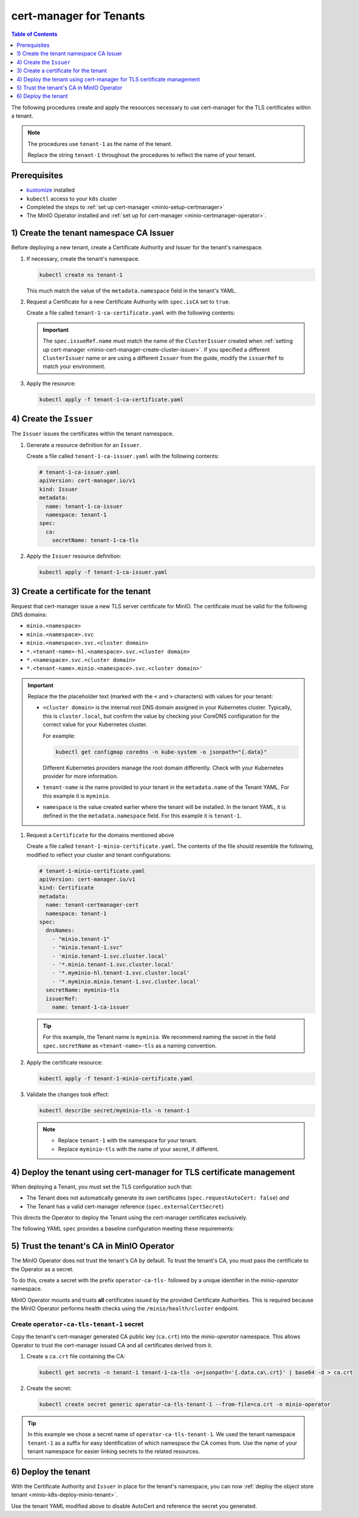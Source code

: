 .. _minio-certmanager-tenants:

========================
cert-manager for Tenants
========================

.. default-domain:: minio

.. contents:: Table of Contents
   :local:
   :depth: 1

The following procedures create and apply the resources necessary to use cert-manager for the TLS certificates within a tenant.

.. note::

   The procedures use ``tenant-1`` as the name of the tenant.
   
   Replace the string ``tenant-1`` throughout the procedures to reflect the name of your tenant.

Prerequisites
-------------

- `kustomize <https://kustomize.io/>`__ installed
- ``kubectl`` access to your ``k8s`` cluster
- Completed the steps to :ref:`set up cert-manager <minio-setup-certmanager>`
- The MinIO Operator installed and :ref:`set up for cert-manager <minio-certmanager-operator>`.

1) Create the tenant namespace CA Issuer
----------------------------------------

Before deploying a new tenant, create a Certificate Authority and Issuer for the tenant's namespace.

1. If necessary, create the tenant's namespace.

   .. code-block:: shell
      :class: copyable

      kubectl create ns tenant-1

   This much match the value of the ``metadata.namespace`` field in the tenant's YAML.

2. Request a Certificate for a new Certificate Authority with ``spec.isCA`` set to ``true``.

   Create a file called ``tenant-1-ca-certificate.yaml`` with the following contents:

   .. code-block:: yaml
      :class: copyable
      :emphasize-lines: 7,8

      # tenant-1-ca-certificate.yaml
      apiVersion: cert-manager.io/v1
      kind: Certificate
      metadata:
        name: tenant-1-ca-certificate
        namespace: tenant-1
      spec:
        isCA: true
        commonName: tenant-1-ca
        secretName: tenant-1-ca-tls
        duration: 70128h # 8y
        privateKey:
          algorithm: ECDSA
          size: 256
        issuerRef:
          name: selfsigned-root
          kind: ClusterIssuer
          group: cert-manager.io

   .. important::

      The ``spec.issueRef.name`` must match the name of the ``ClusterIssuer`` created when :ref:`setting up cert-manager <minio-cert-manager-create-cluster-issuer>`.
      If you specified a different ``ClusterIssuer`` name or are using a different ``Issuer`` from the guide, modify the ``issuerRef`` to match your environment.


3. Apply the resource:

   .. code-block:: shell
      :class: copyable

      kubectl apply -f tenant-1-ca-certificate.yaml

4) Create the ``Issuer``
------------------------

The ``Issuer`` issues the certificates within the tenant namespace.

1. Generate a resource definition for an ``Issuer``.

   Create a file called ``tenant-1-ca-issuer.yaml`` with the following contents:

   .. code-block:: yaml
      :class: copyable

      # tenant-1-ca-issuer.yaml
      apiVersion: cert-manager.io/v1
      kind: Issuer
      metadata:
        name: tenant-1-ca-issuer
        namespace: tenant-1
      spec:
        ca:
          secretName: tenant-1-ca-tls

2. Apply the ``Issuer`` resource definition:

   .. code-block:: shell
      :class: copyable

      kubectl apply -f tenant-1-ca-issuer.yaml

3) Create a certificate for the tenant
--------------------------------------

Request that cert-manager issue a new TLS server certificate for MinIO.
The certificate must be valid for the following DNS domains:

- ``minio.<namespace>``
- ``minio.<namespace>.svc``
- ``minio.<namespace>.svc.<cluster domain>``
- ``*.<tenant-name>-hl.<namespace>.svc.<cluster domain>``
- ``*.<namespace>.svc.<cluster domain>``
- ``*.<tenant-name>.minio.<namespace>.svc.<cluster domain>'``

.. important::

   Replace the the placeholder text (marked with the ``<`` and ``>`` characters) with values for your tenant: 

   - ``<cluster domain>`` is the internal root DNS domain assigned in your Kubernetes cluster. 
     Typically, this is ``cluster.local``, but confirm the value by checking your CoreDNS configuration for the correct value for your Kubernetes cluster. 
      
     For example:

     .. code-block:: shell
        :class: copyable

        kubectl get configmap coredns -n kube-system -o jsonpath="{.data}"

     Different Kubernetes providers manage the root domain differently.
     Check with your Kubernetes provider for more information.

   - ``tenant-name`` is the name provided to your tenant in the ``metadata.name`` of the Tenant YAML. 
     For this example it is ``myminio``.

   - ``namespace`` is the value created earlier where the tenant will be installed.
     In the tenant YAML, it is defined in the the ``metadata.namespace`` field. 
     For this example it is ``tenant-1``.

1. Request a ``Certificate`` for the domains mentioned above

   Create a file called ``tenant-1-minio-certificate.yaml``.
   The contents of the file should resemble the following, modified to reflect your cluster and tenant configurations: 

   .. code-block:: yaml
      :class: copyable

      # tenant-1-minio-certificate.yaml
      apiVersion: cert-manager.io/v1
      kind: Certificate
      metadata:
        name: tenant-certmanager-cert
        namespace: tenant-1
      spec:
        dnsNames:
          - "minio.tenant-1"
          - "minio.tenant-1.svc"
          - 'minio.tenant-1.svc.cluster.local'
          - '*.minio.tenant-1.svc.cluster.local'
          - '*.myminio-hl.tenant-1.svc.cluster.local'
          - '*.myminio.minio.tenant-1.svc.cluster.local'
        secretName: myminio-tls
        issuerRef:
          name: tenant-1-ca-issuer

   .. tip::

      For this example, the Tenant name is ``myminio``. 
      We recommend naming the secret in the field ``spec.secretName`` as ``<tenant-name>-tls`` as a naming convention.

2. Apply the certificate resource:

   .. code-block:: shell
      :class: copyable

      kubectl apply -f tenant-1-minio-certificate.yaml

3. Validate the changes took effect:

   .. code-block:: shell
      :class: copyable

      kubectl describe secret/myminio-tls -n tenant-1

   .. note::

      - Replace ``tenant-1`` with the namespace for your tenant.
      - Replace ``myminio-tls`` with the name of your secret, if different.

4) Deploy the tenant using cert-manager for TLS certificate management
----------------------------------------------------------------------

When deploying a Tenant, you must set the TLS configuration such that:

- The Tenant does not automatically generate its own certificates (``spec.requestAutoCert: false``) *and*
- The Tenant has a valid cert-manager reference (``spec.externalCertSecret``)

This directs the Operator to deploy the Tenant using the cert-manager certificates exclusively.

The following YAML ``spec`` provides a baseline configuration meeting these requirements:

.. code-block:: yaml
   :emphasize-lines: 6,9,11

   apiVersion: minio.min.io/v2
   kind: Tenant
   metadata:
     name: myminio
     namespace: tenant-1
   spec:
   ...
     ## Disable default tls certificates.
     requestAutoCert: false
     ## Use certificates generated by cert-manager.
     externalCertSecret:
       - name: myminio-tls
         type: cert-manager.io/v1
   ...

5) Trust the tenant's CA in MinIO Operator
------------------------------------------

The MinIO Operator does not trust the tenant's CA by default.
To trust the tenant's CA, you must pass the certificate to the Operator as a secret.

To do this, create a secret with the prefix ``operator-ca-tls-`` followed by a unique identifier in the `minio-operator` namespace.

MinIO Operator mounts and trusts **all** certificates issued by the provided Certificate Authorities. 
This is required because the MinIO Operator performs health checks using the ``/minio/health/cluster`` endpoint.

Create ``operator-ca-tls-tenant-1`` secret
++++++++++++++++++++++++++++++++++++++++++

Copy the tenant's cert-manager generated CA public key (``ca.crt``) into the `minio-operator` namespace. 
This allows Operator to trust the cert-manager issued CA and all certificates derived from it.

1. Create a ``ca.crt`` file containing the CA:

   .. code-block:: shell
      :class: copyable

      kubectl get secrets -n tenant-1 tenant-1-ca-tls -o=jsonpath='{.data.ca\.crt}' | base64 -d > ca.crt

2. Create the secret:

   .. code-block:: shell
      :class: copyable

      kubectl create secret generic operator-ca-tls-tenant-1 --from-file=ca.crt -n minio-operator

.. tip::

   In this example we chose a secret name of ``operator-ca-tls-tenant-1``. 
   We used the tenant namespace ``tenant-1`` as a suffix for easy identification of which namespace the CA comes from.
   Use the name of your tenant namespace for easier linking secrets to the related resources.

6) Deploy the tenant 
--------------------

With the Certificate Authority and ``Issuer`` in place for the tenant's namespace, you can now :ref:`deploy the object store tenant <minio-k8s-deploy-minio-tenant>`.

Use the tenant YAML modified above to disable AutoCert and reference the secret you generated.


